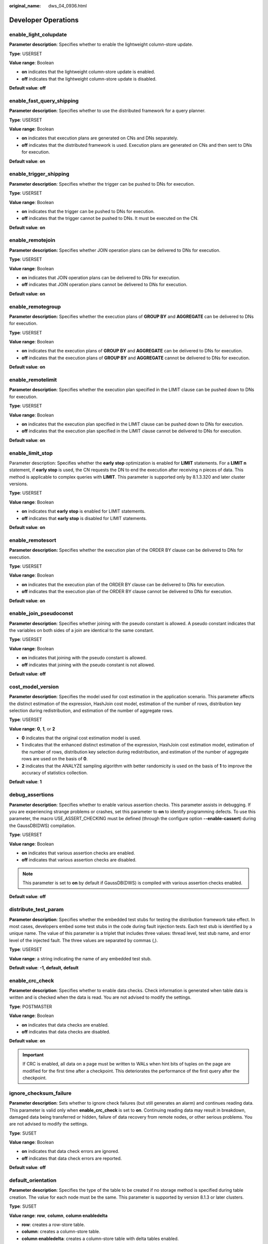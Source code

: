 :original_name: dws_04_0936.html

.. _dws_04_0936:

Developer Operations
====================

enable_light_colupdate
----------------------

**Parameter description**: Specifies whether to enable the lightweight column-store update.

**Type**: USERSET

**Value range**: Boolean

-  **on** indicates that the lightweight column-store update is enabled.
-  **off** indicates that the lightweight column-store update is disabled.

**Default value**: **off**

.. _en-us_topic_0000001188163572__s9b7f64f4f112450490c8c74b520cc915:

enable_fast_query_shipping
--------------------------

**Parameter description**: Specifies whether to use the distributed framework for a query planner.

**Type**: USERSET

**Value range**: Boolean

-  **on** indicates that execution plans are generated on CNs and DNs separately.
-  **off** indicates that the distributed framework is used. Execution plans are generated on CNs and then sent to DNs for execution.

**Default value**: **on**

enable_trigger_shipping
-----------------------

**Parameter description**: Specifies whether the trigger can be pushed to DNs for execution.

**Type**: USERSET

**Value range**: Boolean

-  **on** indicates that the trigger can be pushed to DNs for execution.
-  **off** indicates that the trigger cannot be pushed to DNs. It must be executed on the CN.

**Default value**: **on**

enable_remotejoin
-----------------

**Parameter description:** Specifies whether JOIN operation plans can be delivered to DNs for execution.

**Type**: USERSET

**Value range**: Boolean

-  **on** indicates that JOIN operation plans can be delivered to DNs for execution.
-  **off** indicates that JOIN operation plans cannot be delivered to DNs for execution.

**Default value**: **on**

enable_remotegroup
------------------

**Parameter description:** Specifies whether the execution plans of **GROUP BY** and **AGGREGATE** can be delivered to DNs for execution.

**Type**: USERSET

**Value range**: Boolean

-  **on** indicates that the execution plans of **GROUP BY** and **AGGREGATE** can be delivered to DNs for execution.
-  **off** indicates that the execution plans of **GROUP BY** and **AGGREGATE** cannot be delivered to DNs for execution.

**Default value**: **on**

enable_remotelimit
------------------

**Parameter description**: Specifies whether the execution plan specified in the LIMIT clause can be pushed down to DNs for execution.

**Type**: USERSET

**Value range**: Boolean

-  **on** indicates that the execution plan specified in the LIMIT clause can be pushed down to DNs for execution.
-  **off** indicates that the execution plan specified in the LIMIT clause cannot be delivered to DNs for execution.

**Default value**: **on**

enable_limit_stop
-----------------

Parameter description: Specifies whether the **early stop** optimization is enabled for **LIMIT** statements. For a **LIMIT n** statement, if **early stop** is used, the CN requests the DN to end the execution after receiving n pieces of data. This method is applicable to complex queries with **LIMIT**. This parameter is supported only by 8.1.3.320 and later cluster versions.

**Type**: USERSET

**Value range**: Boolean

-  **on** indicates that **early stop** is enabled for LIMIT statements.
-  **off** indicates that **early stop** is disabled for LIMIT statements.

**Default value**: **on**

enable_remotesort
-----------------

**Parameter description:** Specifies whether the execution plan of the ORDER BY clause can be delivered to DNs for execution.

**Type**: USERSET

**Value range**: Boolean

-  **on** indicates that the execution plan of the ORDER BY clause can be delivered to DNs for execution.
-  **off** indicates that the execution plan of the ORDER BY clause cannot be delivered to DNs for execution.

**Default value**: **on**

enable_join_pseudoconst
-----------------------

**Parameter description**: Specifies whether joining with the pseudo constant is allowed. A pseudo constant indicates that the variables on both sides of a join are identical to the same constant.

**Type**: USERSET

**Value range**: Boolean

-  **on** indicates that joining with the pseudo constant is allowed.
-  **off** indicates that joining with the pseudo constant is not allowed.

**Default value**: **off**

cost_model_version
------------------

**Parameter description**: Specifies the model used for cost estimation in the application scenario. This parameter affects the distinct estimation of the expression, HashJoin cost model, estimation of the number of rows, distribution key selection during redistribution, and estimation of the number of aggregate rows.

**Type**: USERSET

**Value range**: **0**, **1**, or **2**

-  **0** indicates that the original cost estimation model is used.
-  **1** indicates that the enhanced distinct estimation of the expression, HashJoin cost estimation model, estimation of the number of rows, distribution key selection during redistribution, and estimation of the number of aggregate rows are used on the basis of **0**.
-  **2** indicates that the ANALYZE sampling algorithm with better randomicity is used on the basis of **1** to improve the accuracy of statistics collection.

**Default value**: **1**

debug_assertions
----------------

**Parameter description**: Specifies whether to enable various assertion checks. This parameter assists in debugging. If you are experiencing strange problems or crashes, set this parameter to **on** to identify programming defects. To use this parameter, the macro USE_ASSERT_CHECKING must be defined (through the configure option **--enable-cassert**) during the GaussDB(DWS) compilation.

**Type**: USERSET

**Value range**: Boolean

-  **on** indicates that various assertion checks are enabled.
-  **off** indicates that various assertion checks are disabled.

.. note::

   This parameter is set to **on** by default if GaussDB(DWS) is compiled with various assertion checks enabled.

**Default value**: **off**

distribute_test_param
---------------------

**Parameter description**: Specifies whether the embedded test stubs for testing the distribution framework take effect. In most cases, developers embed some test stubs in the code during fault injection tests. Each test stub is identified by a unique name. The value of this parameter is a triplet that includes three values: thread level, test stub name, and error level of the injected fault. The three values are separated by commas (,).

**Type**: USERSET

**Value range**: a string indicating the name of any embedded test stub.

**Default value**: **-1, default, default**

enable_crc_check
----------------

**Parameter description**: Specifies whether to enable data checks. Check information is generated when table data is written and is checked when the data is read. You are not advised to modify the settings.

**Type**: POSTMASTER

**Value range**: Boolean

-  **on** indicates that data checks are enabled.
-  **off** indicates that data checks are disabled.

**Default value**: **on**

.. important::

   If CRC is enabled, all data on a page must be written to WALs when hint bits of tuples on the page are modified for the first time after a checkpoint. This deteriorates the performance of the first query after the checkpoint.

ignore_checksum_failure
-----------------------

**Parameter description**: Sets whether to ignore check failures (but still generates an alarm) and continues reading data. This parameter is valid only when **enable_crc_check** is set to **on**. Continuing reading data may result in breakdown, damaged data being transferred or hidden, failure of data recovery from remote nodes, or other serious problems. You are not advised to modify the settings.

**Type**: SUSET

**Value range**: Boolean

-  **on** indicates that data check errors are ignored.
-  **off** indicates that data check errors are reported.

**Default value**: **off**

default_orientation
-------------------

**Parameter description**: Specifies the type of the table to be created if no storage method is specified during table creation. The value for each node must be the same. This parameter is supported by version 8.1.3 or later clusters.

**Type**: SUSET

**Value range**: **row**, **column**, **column enabledelta**

-  **row**: creates a row-store table.
-  **column**: creates a column-store table.
-  **column enabledelta**: creates a column-store table with delta tables enabled.

**Default value**: **row**

enable_colstore
---------------

**Parameter description**: Specifies whether to create a table as a column-store table by default when no storage method is specified. The value for each node must be the same. This parameter is used for tests. Users are not allowed to enable it.

**Type**: SUSET

**Value range**: Boolean

**Default value**: **off**

enable_force_vector_engine
--------------------------

**Parameter description**: Specifies whether to forcibly generate vectorized execution plans for a vectorized execution operator if the operator's child node is a non-vectorized operator. When this parameter is set to **on**, vectorized execution plans are forcibly generated. When **enable_force_vector_engine** is enabled, no matter it is a row-store table, column-store table, or hybrid row-column store table, if the plantree does not contain scenarios that do not support vectorization, the vectorized executor is forcibly used.

**Type**: USERSET

**Value range**: Boolean

**Default value**: **off**

enable_csqual_pushdown
----------------------

**Parameter description**: Specifies whether to deliver filter criteria for a rough check during query.

**Type**: USERSET

**Value range**: Boolean

-  **on** indicates that a rough check is performed with filter criteria delivered during query.
-  **off** indicates that a rough check is performed without filter criteria delivered during query.

**Default value**: **on**

explain_dna_file
----------------

**Parameter description**: Specifies the name of a CSV file exported when :ref:`explain_perf_mode <en-us_topic_0000001188163572__s16fe71bb07ef45c4b3119ee670eac7d1>` is set to **run**.

**Type**: USERSET

.. important::

   The value of this parameter must be an absolute path plus a file name with the extension **.csv**.

**Value range**: a string

**Default value**: **NULL**

.. _en-us_topic_0000001188163572__s16fe71bb07ef45c4b3119ee670eac7d1:

explain_perf_mode
-----------------

**Parameter description**: Specifies the display format of the **explain** command.

**Type**: USERSET

**Value range**: **normal**, **pretty**, **summary**, and **run**

-  **normal** indicates that the default printing format is used.
-  **pretty** indicates that the optimized display mode of GaussDB(DWS) is used. A new format contains a plan node ID, directly and effectively analyzing performance.
-  **summary** indicates that the analysis result based on such information is printed in addition to the printed information in the format specified by **pretty**.
-  **run** indicates that in addition to the printed information specified by **summary**, the database exports the information as a CSV file.

**Default value**: **pretty**

join_num_distinct
-----------------

**Parameter description**: Controls the default distinct value of the join column or expression in application scenarios.

**Type**: USERSET

**Value range**: a double-precision floating point number greater than or equal to **-100**. Decimals may be truncated when displayed on clients.

-  If the value is greater than **0**, the value is used as the default distinct value.
-  If the value is greater than or equal to **-100** and less than **0**, it means the percentage used to estimate the default distinct value.
-  If the value is **0**, the default distinct value is **200**.

**Default value**: **-20**

qual_num_distinct
-----------------

**Parameter description**: Controls the default distinct value of the filter column or expression in application scenarios.

**Type**: USERSET

**Value range**: a double-precision floating point number greater than or equal to **-100**. Decimals may be truncated when displayed on clients.

-  If the value is greater than **0**, the value is used as the default distinct value.
-  If the value is greater than or equal to **-100** and less than **0**, it means the percentage used to estimate the default distinct value.
-  If the value is **0**, the default distinct value is **200**.

**Default value**: **200**

trace_notify
------------

**Parameter description**: Specifies whether to generate a large amount of debugging output for the **LISTEN** and **NOTIFY** commands. :ref:`client_min_messages <en-us_topic_0000001233883395__sbd8ad9bb6b9b48ba97f998f060dc56f3>` or :ref:`log_min_messages <en-us_topic_0000001233883395__s1ffb0797361d413d875381200fed970b>` must be **DEBUG1** or lower so that such output can be recorded in the logs on the client or server separately.

**Type**: USERSET

**Value range**: Boolean

-  **on** indicates that the function is enabled.
-  **off** indicates that the function is disabled.

**Default value**: **off**

trace_sort
----------

**Parameter description**: Specifies whether to display information about resource usage during sorting operations in logs. This parameter is available only when the macro TRACE_SORT is defined during the GaussDB(DWS) compilation. However, TRACE_SORT is currently defined by default.

**Type**: USERSET

**Value range**: Boolean

-  **on** indicates that the function is enabled.
-  **off** indicates that the function is disabled.

**Default value**: **off**

zero_damaged_pages
------------------

**Parameter description**: Specifies whether to detect a damaged page header that causes GaussDB(DWS) to report an error, aborting the current transaction.

**Type**: SUSET

**Value range**: Boolean

-  **on** indicates that the function is enabled.
-  **off** indicates that the function is disabled.

.. note::

   -  Setting this parameter to **on** causes the system to report a warning, pad the damaged page with zeros, and then continue with subsequent processing. This behavior will damage data, that is, all rows on the damaged page. However, it allows you to bypass the error and retrieve rows from any undamaged pages that are present in the table. Therefore, it is useful for restoring data that is damaged due to a hardware or software error. In most cases, you are not advised to set this parameter to **on** unless you do not want to restore data from the damaged pages of a table.
   -  For a column-store table, the system will skip the entire CU and then continue processing. The supported scenarios include the CRC check failure, magic check failure, and incorrect CU length.

**Default value**: **off**

replication_test
----------------

**Parameter description**: Specifies whether to enable internal testing on the data replication function.

**Type**: USERSET

**Value range**: Boolean

-  **on** indicates that internal testing on the data replication function is enabled.
-  **off** indicates that internal testing on the data replication function is disabled.

**Default value**: **off**

cost_param
----------

**Parameter description**: Controls use of different estimation methods in specific customer scenarios, allowing estimated values approximating to onsite values. This parameter can control various methods simultaneously by performing AND (&) operations on the bit for each method. A method is selected if its value is not **0**.

If **cost_param & 1** is not set to **0**, an improvement mechanism is selected for calculating a non-equi join selection rate, which is more accurate in estimation of self-join (join between two same tables). In V300R002C00 and later, **cost_param & 1=0** is not used. That is, an optimized formula is selected for calculation.

When **cost_param & 2** is set to a value other than **0**, the selection rate is estimated based on multiple filter criteria. The lowest selection rate among all filter criteria, but not the product of the selection rates for two tables under a specific filter criterion, is used as the total selection rate. This method is more accurate when a close correlation exists between the columns to be filtered.

When **cost_param & 4** is not **0**, the selected debugging model is not recommended when the stream node is evaluated.

When **cost_param & 16** is not **0**, the model between fully correlated and fully uncorrelated models is used to calculate the comprehensive selection rate of two or more filtering conditions or join conditions. If there are many filtering conditions, the strongly-correlated model is preferred.

**Type**: USERSET

**Value range**: an integer ranging from 1 to INT_MAX

**Default value**: **16**

convert_string_to_digit
-----------------------

**Parameter description**: Specifies the implicit conversion priority, which determines whether to preferentially convert strings into numbers.

**Type**: USERSET

**Value range**: Boolean

-  **on** indicates that strings are preferentially converted into numbers.
-  **off** indicates that strings are not preferentially converted into numbers.

**Default value**: **on**

.. important::

   Modify this parameter only when absolutely necessary because the modification will change the rule for converting internal data types and may cause unexpected results.

nls_timestamp_format
--------------------

**Parameter description**: Specifies the default timestamp format.

**Type**: USERSET

**Value range**: a string

**Default value**: **DD-Mon-YYYY HH:MI:SS.FF AM**

enable_partitionwise
--------------------

**Parameter description**: Specifies whether to select an intelligent algorithm for joining partitioned tables.

**Type**: USERSET

**Value range**: Boolean

-  **on** indicates that an intelligent algorithm is selected.
-  **off** indicates that an intelligent algorithm is not selected.

**Default value**: **off**

enable_partition_dynamic_pruning
--------------------------------

**Parameter description**: Specifies whether dynamic pruning is enabled during partition table scanning.

**Type**: USERSET

**Value range**: Boolean

-  **on**: enable
-  **off**: disable

**Default value**: **on**

max_user_defined_exception
--------------------------

**Parameter description**: Specifies the maximum number of exceptions. The default value cannot be changed.

**Type**: USERSET

**Value range**: an integer

**Default value**: **1000**

datanode_strong_sync
--------------------

**Parameter description**: This parameter no longer takes effect.

**Type**: USERSET

**Value range**: Boolean

-  **on** indicates that forcible synchronization between stream nodes is enabled.
-  **off** indicates that forcible synchronization between stream nodes is disabled.

**Default value**: **off**

enable_global_stats
-------------------

**Parameter description**: Specifies the current statistics mode. This parameter is used to compare global statistics generation plans and the statistics generation plans for a single DN. This parameter is used for tests. Users are not allowed to enable it.

**Type**: SUSET

**Value range**: Boolean

-  **on** or **true** indicates the global statistics mode.
-  **off** or **false** indicates the single-DN statistics mode.

**Default value**: **on**

enable_fast_numeric
-------------------

**Parameter description**: Specifies whether to enable optimization for numeric data calculation. Calculation of numeric data is time-consuming. Numeric data is converted into int64- or int128-type data to improve numeric data calculation performance.

**Type**: USERSET

**Value range**: Boolean

-  **on/true** indicates that optimization for numeric data calculation is enabled.
-  **off/false** indicates that optimization for numeric data calculation is disabled.

**Default value**: **on**

enable_row_fast_numeric
-----------------------

**Parameter description**: Specifies the format in which numeric data in a row-store table is spilled to disks.

**Type**: USERSET

**Value range**: Boolean

-  **on/true** indicates that numeric data in a row-store table is spilled to disks in bigint format.
-  **off/false** indicates that numeric data in a row-store table is spilled to disks in the original format.

.. important::

   If this parameter is set to **on**, you are advised to enable **enable_force_vector_engine** to improve the query performance of large data sets. However, compared with the original format, there is a high probability that the bigint format occupies more disk space. For example, the TPC-H test set occupies about 7% more space (reference value, may vary depending on the environment).

**Default value**: **off**

rewrite_rule
------------

**Parameter description**: Specifies the rewriting rule for enabled optional queries. Some query rewriting rules are optional. Enabling them cannot always improve query efficiency. In a specific customer scenario, you can set the query rewriting rules through the GUC parameter to achieve optimal query efficiency.

This parameter can control the combination of query rewriting rules, for example, there are multiple rewriting rules: rule1, rule2, rule3, and rule4. To set the parameters, you can perform the following operations:

.. code-block:: text

   set rewrite_rule=rule1;          --Enable query rewriting rule rule1.
   set rewrite_rule=rule2,rule3;    --Enable query rewriting rules rule2 and rule3.
   set rewrite_rule=none;           --Disable all optional query rewriting rules.

**Type**: USERSET

**Value range**: a string

-  **none**: Does not use any optional query rewriting rules.
-  **lazyagg**: Uses the Lazy Agg query rewriting rules for eliminating aggregation operations in subqueries.
-  **magicset**: Uses the Magic Set query rewriting rules (from the main query to subqueries).
-  **uniquecheck**: Uses the Unique Check rewriting rule. (The scenario where the target column does not contain the expression sublink of the aggregate function can be improved. The function can be enabled only when the value of the target column is unique after the sublink is aggregated based on the associated column. This function is recommended to be used by optimization engineers.)
-  **disablerep**: Uses the function that prohibits pulling up sublinks of the replication table. (Disables sublink pull-up for the replication table.)
-  **projection_pushdown**: the Projection Pushdown rewriting rule (Removes columns that are not used by the parent query from the subquery).
-  **or_conversion**: the OR conversion rewriting rule (eliminates the association OR conditions that are inefficient to execute).
-  **plain_lazyagg**: the **Plain Lazy Agg** query rewriting rule (eliminates aggregation operations in a single subquery). This option is supported only by clusters of version 8.1.3.100 or later.

**Default value**: **magicset**, **or_conversion**, **projection_pushdown**, and **plain_lazyagg**

enable_compress_spill
---------------------

**Parameter description**: Specifies whether to enable the compression function of writing data to a disk.

**Type**: USERSET

**Value range**: Boolean

-  **on/true** indicates that optimization for writing data to a disk is enabled.
-  **off/false** indicates that optimization for writing data to a disk is disabled.

**Default value**: **on**

analysis_options
----------------

**Parameter description**: Specifies whether to enable function options in the corresponding options to use the corresponding location functions, including data verification and performance statistics. For details, see the options in the value range.

**Type**: USERSET

**Value range**: a string

-  **LLVM_COMPILE** indicates that the codegen compilation time of each thread is displayed on the explain performance page.
-  **HASH_CONFLICT** indicates that the log file in the **pg_log** directory of the DN process displays the hash table statistics, including the hash table size, hash chain length, and hash conflict information.
-  **STREAM_DATA_CHECK** indicates that a CRC check is performed on data before and after network data transmission.

**Default value**: **off(ALL)**, which indicates that no location function is enabled.

resource_track_log
------------------

**Parameter description**: Specifies the log level of self-diagnosis. Currently, this parameter takes effect only in multi-column statistics.

**Type**: USERSET

**Value range**: a string

-  **summary**: Brief diagnosis information is displayed.
-  **detail**: Detailed diagnosis information is displayed.

Currently, the two parameter values differ only when there is an alarm about multi-column statistics not collected. If the parameter is set to **summary**, such an alarm will not be displayed. If it is set to **detail**, such an alarm will be displayed.

**Default value**: **summary**

hll_default_log2m
-----------------

**Parameter description**: Specifies the number of buckets for HLL data. The number of buckets affects the precision of distinct values calculated by HLL. The more buckets there are, the smaller the deviation is. The deviation range is as follows: [-1.04/2\ :sup:`log2m*1/2`, +1.04/2\ :sup:`log2m*1/2`]

**Type**: USERSET

**Value range**: an integer ranging from 10 to 16

**Default value**: **11**

hll_default_regwidth
--------------------

**Parameter description**: Specifies the number of bits in each bucket for HLL data. A larger value indicates more memory occupied by HLL. **hll_default_regwidth** and **hll_default_log2m** determine the maximum number of distinct values that can be calculated by HLL. For details, see :ref:`Table 1 <en-us_topic_0000001188163572__table05450516616>`.

**Type**: USERSET

**Value range**: an integer ranging from 1 to 5

**Default value**: **5**

.. _en-us_topic_0000001188163572__table05450516616:

.. table:: **Table 1** Maximum number of calculated distinct values determined by hll_default_log2m and hll_default_regwidth

   ===== ============ ============ ============ ============ ============
   log2m regwidth = 1 regwidth = 2 regwidth = 3 regwidth = 4 regwidth = 5
   ===== ============ ============ ============ ============ ============
   10    7.4e+02      3.0e+03      4.7e+04      1.2e+07      7.9e+11
   11    1.5e+03      5.9e+03      9.5e+04      2.4e+07      1.6e+12
   12    3.0e+03      1.2e+04      1.9e+05      4.8e+07      3.2e+12
   13    5.9e+03      2.4e+04      3.8e+05      9.7e+07      6.3e+12
   14    1.2e+04      4.7e+04      7.6e+05      1.9e+08      1.3e+13
   15    2.4e+04      9.5e+04      1.5e+06      3.9e+08      2.5e+13
   ===== ============ ============ ============ ============ ============

hll_default_expthresh
---------------------

**Parameter description**: Specifies the default threshold for switching from the **explicit** mode to the **sparse** mode.

**Type**: USERSET

**Value range**: an integer ranging from -1 to 7 **-1** indicates the auto mode; **0** indicates that the **explicit** mode is skipped; a value from 1 to 7 indicates that the mode is switched when the number of distinct values reaches 2\ :sup:`hll_default_expthresh`.

**Default value**: **-1**

hll_default_sparseon
--------------------

**Parameter description**: Specifies whether to enable the **sparse** mode by default.

**Type**: USERSET

**Valid value**: **0** and **1** **0** indicates that the **sparse** mode is disabled by default. **1** indicates that the **sparse** mode is enabled by default.

**Default value**: **1**

hll_max_sparse
--------------

**Parameter description**: Specifies the size of **max_sparse**.

**Type**: USERSET

**Value range**: an integer ranging from -1 to **INT_MAX**

**Default value**: **-1**

enable_compress_hll
-------------------

**Parameter description**: Specifies whether to enable memory optimization for HLL.

**Type**: USERSET

**Value range**: Boolean

-  **on** or **true** indicates that memory optimization is enabled.
-  **off** or **false** indicates that memory optimization is disabled.

**Default value**: **off**

.. _en-us_topic_0000001188163572__section1765913299426:

udf_memory_limit
----------------

**Parameter description**: Controls the maximum physical memory that can be used when each CN or DN executes UDFs.

**Type**: POSTMASTER

**Value range**: an integer ranging from 200 x 1024 to the value of :ref:`max_process_memory <en-us_topic_0000001188163786__sadc1e0e8c1c246a4a6cad3967deebaad>` and the unit is KB.

**Default value**: **0.05 x max_process_memory**

FencedUDFMemoryLimit
--------------------

**Parameter description**: Controls the virtual memory used by each fenced udf worker process.

**Type**: USERSET

**Suggestion**: You are not advised to set this parameter. You can set :ref:`udf_memory_limit <en-us_topic_0000001188163572__section1765913299426>` instead.

**Value range**: an integer. The unit can be KB, MB, or GB. **0** indicates that the memory is not limited.

**Default value**: **0**

UDFWorkerMemHardLimit
---------------------

**Parameter description**: Specifies the maximum value of **fencedUDFMemoryLimit**.

**Type**: POSTMASTER

**Suggestion**: You are not advised to set this parameter. You can set :ref:`udf_memory_limit <en-us_topic_0000001188163572__section1765913299426>` instead.

**Value range**: an integer. The unit can be KB, MB, or GB.

**Default value**: **1 GB**

enable_pbe_optimization
-----------------------

**Parameter description**: Specifies whether the optimizer optimizes the query plan for statements executed in Parse Bind Execute (PBE) mode.

**Type**: USERSET

**Value range**: Boolean

-  **on** indicates that the optimizer optimizes the query plan.
-  **off** indicates that the optimization does not optimize the query plan.

**Default value**: **on**

enable_light_proxy
------------------

**Parameter description**: Specifies whether the optimizer optimizes the execution of simple queries on CNs.

**Type**: USERSET

**Value range**: Boolean

-  **on** indicates that the optimizer optimizes the execution.
-  **off** indicates that the optimization does not optimize the execution.

**Default value**: **on**

checkpoint_flush_after
----------------------

**Parameter description**: Specifies the number of consecutive disk pages that the checkpointer writer thread writes before asynchronous flush. In GaussDB(DWS), the size of a disk page is 8 KB.

**Type**: SIGHUP

**Value range**: an integer ranging from 0 to 256. **0** indicates that the asynchronous flush function is disabled. For example, if the value is **32**, the checkpointer thread continuously writes 32 disk pages (that is, 32 x 8 = 256 KB) before asynchronous flush.

**Default value**: **32**

enable_parallel_ddl
-------------------

**Parameter description**: Controls whether multiple CNs can concurrently perform DDL operations on the same database object.

**Type**: USERSET

**Value range**: Boolean

-  **on** indicates that DDL operations can be performed safely and that no distributed deadlock occurs.
-  **off** indicates that DDL operations cannot be performed safely and that distributed deadlocks may occur.

**Default value**: **on**

gc_fdw_verify_option
--------------------

**Parameter description**: Specifies whether to enable the logic for verifying the number of rows in a result set in the collaborative analysis. This parameter is supported by version 8.1.3.310 or later clusters.

**Type**: USERSET

**Value range**: Boolean

-  **on** indicates that the logic for verifying the number of rows in the result set is enabled. The **SELECT COUNT** statement is used to obtain the expected number of rows and compare it with the actual number of rows.
-  **off** indicates that the logic for verifying the number of rows in the result set is disabled and only the required result set is obtained.

**Default value**: **on**

.. note::

   -  If this parameter is enabled, the performance deteriorates slightly. In performance-sensitive scenarios, you can disable this parameter to improve the performance.
   -  If an exception is thrown during the result set row verification. You can set **log_min_messages=debug1** and **logging_module='on(COOP_ANALYZE)'** to obtain the collaborative analysis logs.

show_acce_estimate_detail
-------------------------

**Parameter description**: When the GaussDB(DWS) cluster is accelerated (:ref:`acceleration_with_compute_pool <en-us_topic_0000001233563213__section13787157164412>` is set to **on**), specifies whether the **EXPLAIN** statement displays the evaluation information about execution plan pushdown to computing Node Groups. The evaluation information is generally used by O&M personnel during maintenance, and it may affect the output display of the **EXPLAIN** statement. Therefore, this parameter is disabled by default. The evaluation information is displayed only if the **verbose** option of the **EXPLAIN** statement is enabled.

**Type**: USERSET

**Value range**: Boolean

-  **on** indicates that the evaluation information is displayed in the output of the **EXPLAIN** statement.
-  **off** indicates that the evaluation information is not displayed in the output of the **EXPLAIN** statement.

**Default value**: **off**

support_batch_bind
------------------

**Parameter description**: Specifies whether to batch bind and execute PBE statements through interfaces such as JDBC, ODBC, and Libpq.

**Type**: SIGHUP

**Value range**: Boolean

-  **on** indicates that batch binding and execution are used.
-  **off** indicates that batch binding and execution are not used.

**Default value**: **on**
